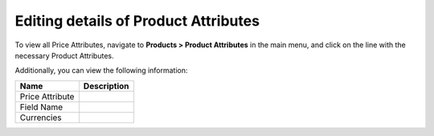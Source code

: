 Editing details of Product Attributes
-------------------------------------

To view all Price Attributes, navigate to **Products > Product Attributes** in the main menu, and click on the line with the necessary Product Attributes.

.. Preview: .. image:: /completeReference/img/Products/ProductAttributes/ProductAttributesEdit.png :class: with-border

Additionally, you can view the following information:

+-----------------+-------------+
| Name            | Description |
+=================+=============+
| Price Attribute |             |
+-----------------+-------------+
| Field Name      |             |
+-----------------+-------------+
| Currencies      |             |
+-----------------+-------------+


